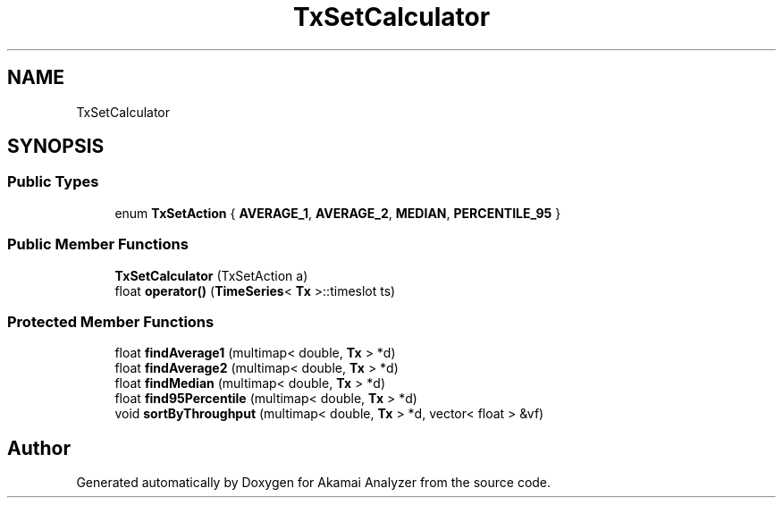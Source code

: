 .TH "TxSetCalculator" 3 "Sun Jan 5 2020" "Version 1.0" "Akamai Analyzer" \" -*- nroff -*-
.ad l
.nh
.SH NAME
TxSetCalculator
.SH SYNOPSIS
.br
.PP
.SS "Public Types"

.in +1c
.ti -1c
.RI "enum \fBTxSetAction\fP { \fBAVERAGE_1\fP, \fBAVERAGE_2\fP, \fBMEDIAN\fP, \fBPERCENTILE_95\fP }"
.br
.in -1c
.SS "Public Member Functions"

.in +1c
.ti -1c
.RI "\fBTxSetCalculator\fP (TxSetAction a)"
.br
.ti -1c
.RI "float \fBoperator()\fP (\fBTimeSeries\fP< \fBTx\fP >::timeslot ts)"
.br
.in -1c
.SS "Protected Member Functions"

.in +1c
.ti -1c
.RI "float \fBfindAverage1\fP (multimap< double, \fBTx\fP > *d)"
.br
.ti -1c
.RI "float \fBfindAverage2\fP (multimap< double, \fBTx\fP > *d)"
.br
.ti -1c
.RI "float \fBfindMedian\fP (multimap< double, \fBTx\fP > *d)"
.br
.ti -1c
.RI "float \fBfind95Percentile\fP (multimap< double, \fBTx\fP > *d)"
.br
.ti -1c
.RI "void \fBsortByThroughput\fP (multimap< double, \fBTx\fP > *d, vector< float > &vf)"
.br
.in -1c

.SH "Author"
.PP 
Generated automatically by Doxygen for Akamai Analyzer from the source code\&.
